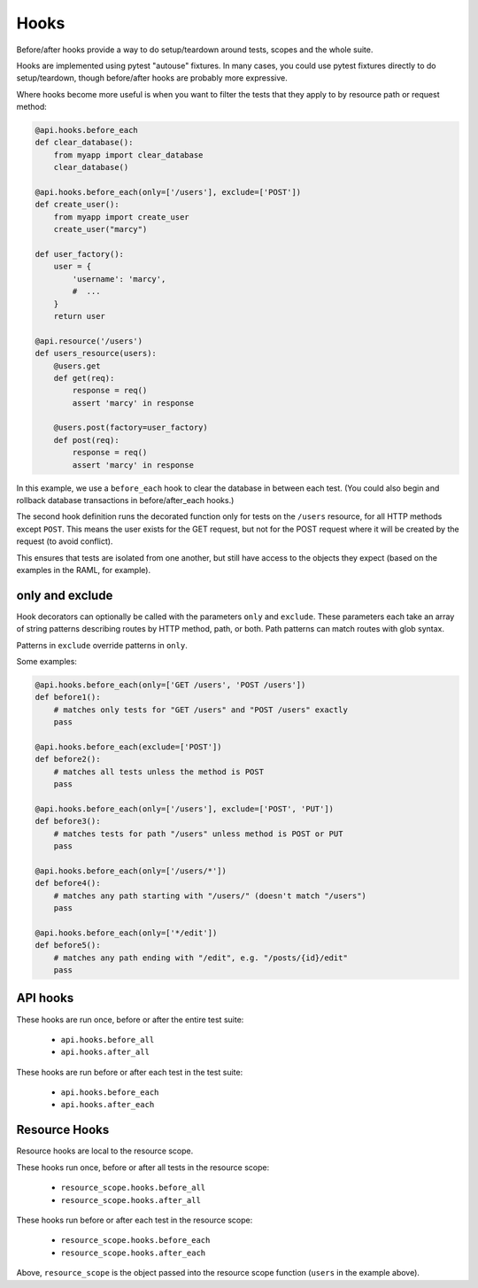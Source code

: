 Hooks
=====

Before/after hooks provide a way to do setup/teardown around tests, scopes
and the whole suite.

Hooks are implemented using pytest "autouse" fixtures. In many cases,
you could use pytest fixtures directly to do setup/teardown,
though before/after hooks are probably more expressive.

Where hooks become more useful is when you want to filter the
tests that they apply to by resource path or request method:

.. code-block:: python

    @api.hooks.before_each
    def clear_database():
        from myapp import clear_database
        clear_database()

    @api.hooks.before_each(only=['/users'], exclude=['POST'])
    def create_user():
        from myapp import create_user
        create_user("marcy")

    def user_factory():
        user = {
            'username': 'marcy',
            #  ...
        }
        return user

    @api.resource('/users')
    def users_resource(users):
        @users.get
        def get(req):
            response = req()
            assert 'marcy' in response

        @users.post(factory=user_factory)
        def post(req):
            response = req()
            assert 'marcy' in response

In this example, we use a ``before_each`` hook to clear the database
in between each test. (You could also begin and rollback database
transactions in before/after_each hooks.)

The second hook definition runs the decorated function only for
tests on the ``/users`` resource, for all HTTP methods except ``POST``.
This means the user exists for the GET request, but not for the POST
request where it will be created by the request (to avoid conflict).

This ensures that tests are isolated from one another, but still
have access to the objects they expect (based on the examples in the
RAML, for example).


only and exclude
----------------

Hook decorators can optionally be called with the parameters
``only`` and ``exclude``. These parameters each take an array
of string patterns describing routes by HTTP method, path, or
both. Path patterns can match routes with glob syntax.

Patterns in ``exclude`` override patterns in ``only``.

Some examples:

.. code-block:: python

    @api.hooks.before_each(only=['GET /users', 'POST /users'])
    def before1():
        # matches only tests for "GET /users" and "POST /users" exactly
        pass

    @api.hooks.before_each(exclude=['POST'])
    def before2():
        # matches all tests unless the method is POST
        pass

    @api.hooks.before_each(only=['/users'], exclude=['POST', 'PUT'])
    def before3():
        # matches tests for path "/users" unless method is POST or PUT
        pass

    @api.hooks.before_each(only=['/users/*'])
    def before4():
        # matches any path starting with "/users/" (doesn't match "/users")
        pass

    @api.hooks.before_each(only=['*/edit'])
    def before5():
        # matches any path ending with "/edit", e.g. "/posts/{id}/edit"
        pass


API hooks
---------

These hooks are run once, before or after the entire test suite:

    - ``api.hooks.before_all``
    - ``api.hooks.after_all``

These hooks are run before or after each test in the test suite:

    - ``api.hooks.before_each``
    - ``api.hooks.after_each``

Resource Hooks
--------------

Resource hooks are local to the resource scope.

These hooks run once, before or after all tests in the resource scope:

    - ``resource_scope.hooks.before_all``
    - ``resource_scope.hooks.after_all``

These hooks run before or after each test in the resource scope:

    - ``resource_scope.hooks.before_each``
    - ``resource_scope.hooks.after_each``

Above, ``resource_scope`` is the object passed into the resource scope
function (``users`` in the example above).
